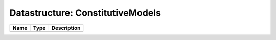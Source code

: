 Datastructure: ConstitutiveModels
=================================

==== ==== ============================ 
Name Type Description                  
==== ==== ============================ 
          (no documentation available) 
==== ==== ============================ 



